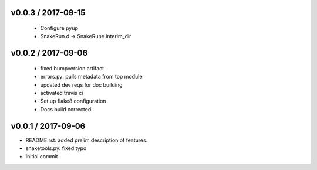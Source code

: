
v0.0.3 / 2017-09-15
===================

  * Configure pyup
  * SnakeRun.d -> SnakeRune.interim_dir

v0.0.2 / 2017-09-06
===================

  * fixed bumpversion artifact
  * errors.py: pulls metadata from top module
  * updated dev reqs for doc building
  * activated travis ci
  * Set up flake8 configuration
  * Docs build corrected

v0.0.1 / 2017-09-06
===================

* README.rst: added prelim description of features.
* snaketools.py: fixed typo
* Initial commit
